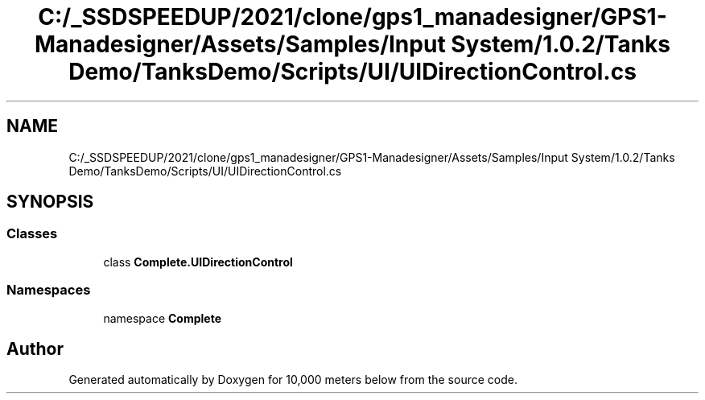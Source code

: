 .TH "C:/_SSDSPEEDUP/2021/clone/gps1_manadesigner/GPS1-Manadesigner/Assets/Samples/Input System/1.0.2/Tanks Demo/TanksDemo/Scripts/UI/UIDirectionControl.cs" 3 "Sun Dec 12 2021" "10,000 meters below" \" -*- nroff -*-
.ad l
.nh
.SH NAME
C:/_SSDSPEEDUP/2021/clone/gps1_manadesigner/GPS1-Manadesigner/Assets/Samples/Input System/1.0.2/Tanks Demo/TanksDemo/Scripts/UI/UIDirectionControl.cs
.SH SYNOPSIS
.br
.PP
.SS "Classes"

.in +1c
.ti -1c
.RI "class \fBComplete\&.UIDirectionControl\fP"
.br
.in -1c
.SS "Namespaces"

.in +1c
.ti -1c
.RI "namespace \fBComplete\fP"
.br
.in -1c
.SH "Author"
.PP 
Generated automatically by Doxygen for 10,000 meters below from the source code\&.

